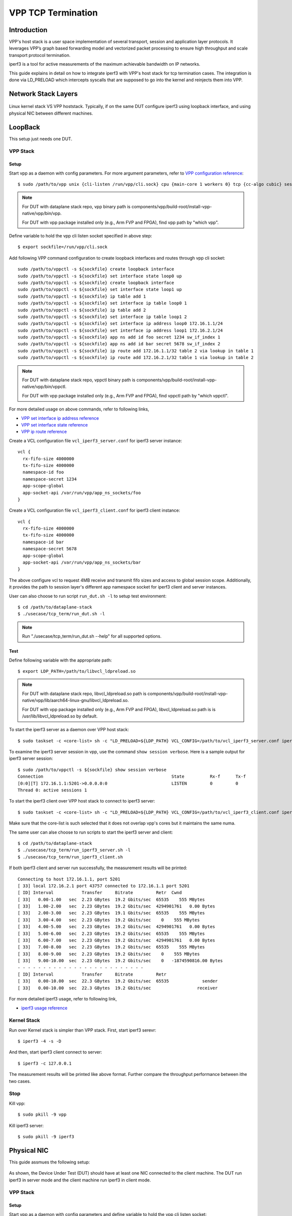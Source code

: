 ..
  # Copyright (c) 2022, Arm Limited.
  #
  # SPDX-License-Identifier: Apache-2.0

###################
VPP TCP Termination
###################

************
Introduction
************

VPP's host stack is a user space implementation of several transport,
session and application layer protocols. It leverages VPP’s graph based
forwarding model and vectorized packet processing to ensure high throughput
and scale transport protocol termination.

iperf3 is a tool for active measurements of the maximum achievable bandwidth on IP networks.

This guide explains in detail on how to integrate iperf3 with VPP's host stack
for tcp termination cases. The integration is done via LD_PRELOAD which
intercepts syscalls that are supposed to go into the kernel and reinjects
them into VPP.


********************
Network Stack Layers
********************

.. figure:: ../images/kernel-vpp-stack.png
   :align: center

   Linux kernel stack VS VPP hoststack. Typically, if on the same DUT configure iperf3 using loopback interface,
   and using physical NIC between different machines.

********
LoopBack
********

This setup just needs one DUT.

VPP Stack
^^^^^^^^^

Setup
~~~~~

Start vpp as a daemon with config parameters. For more argument parameters,
refer to `VPP configuration reference`_::

        $ sudo /path/to/vpp unix {cli-listen /run/vpp/cli.sock} cpu {main-core 1 workers 0} tcp {cc-algo cubic} session {enable use-app-socket-api}

.. note::
        For DUT with dataplane stack repo, vpp binary path is components/vpp/build-root/install-vpp-native/vpp/bin/vpp.

        For DUT with vpp package installed only (e.g., Arm FVP and FPGA), find vpp path by "which vpp".

Define variable to hold the vpp cli listen socket specified in above step::

        $ export sockfile=/run/vpp/cli.sock

Add following VPP command configuration to create loopback interfaces and
routes through vpp cli socket::

        sudo /path/to/vppctl -s ${sockfile} create loopback interface
        sudo /path/to/vppctl -s ${sockfile} set interface state loop0 up
        sudo /path/to/vppctl -s ${sockfile} create loopback interface
        sudo /path/to/vppctl -s ${sockfile} set interface state loop1 up
        sudo /path/to/vppctl -s ${sockfile} ip table add 1
        sudo /path/to/vppctl -s ${sockfile} set interface ip table loop0 1
        sudo /path/to/vppctl -s ${sockfile} ip table add 2
        sudo /path/to/vppctl -s ${sockfile} set interface ip table loop1 2
        sudo /path/to/vppctl -s ${sockfile} set interface ip address loop0 172.16.1.1/24
        sudo /path/to/vppctl -s ${sockfile} set interface ip address loop1 172.16.2.1/24
        sudo /path/to/vppctl -s ${sockfile} app ns add id foo secret 1234 sw_if_index 1
        sudo /path/to/vppctl -s ${sockfile} app ns add id bar secret 5678 sw_if_index 2
        sudo /path/to/vppctl -s ${sockfile} ip route add 172.16.1.1/32 table 2 via lookup in table 1
        sudo /path/to/vppctl -s ${sockfile} ip route add 172.16.2.1/32 table 1 via lookup in table 2

.. note::
        For DUT with dataplane stack repo, vppctl binary path is components/vpp/build-root/install-vpp-native/vpp/bin/vppctl.

        For DUT with vpp package installed only (e.g., Arm FVP and FPGA), find vppctl path by "which vppctl".

For more detailed usage on above commands, refer to following links,

- `VPP set interface ip address reference`_
- `VPP set interface state reference`_
- `VPP ip route reference`_

Create a VCL configuration file ``vcl_iperf3_server.conf`` for iperf3 server instance::

        vcl {
          rx-fifo-size 4000000
          tx-fifo-size 4000000
          namespace-id foo
          namespace-secret 1234
          app-scope-global
          app-socket-api /var/run/vpp/app_ns_sockets/foo
        }

Create a VCL configuration file ``vcl_iperf3_client.conf`` for iperf3 client instance::

        vcl {
          rx-fifo-size 4000000
          tx-fifo-size 4000000
          namespace-id bar
          namespace-secret 5678
          app-scope-global
          app-socket-api /var/run/vpp/app_ns_sockets/bar
        }

The above configure vcl to request 4MB receive and transmit fifo sizes and access to global session scope.
Additionally, it provides the path to session layer's different app namespace socket for iperf3 client and server instances.

User can also choose to run script ``run_dut.sh -l`` to setup test environment::

        $ cd /path/to/dataplane-stack
        $ ./usecase/tcp_term/run_dut.sh -l

.. note::

        Run "./usecase/tcp_term/run_dut.sh --help" for all supported options.

Test
~~~~

Define following variable with the appropriate path::

        $ export LDP_PATH=/path/to/libvcl_ldpreload.so

.. note::
        For DUT with dataplane stack repo, libvcl_ldpreload.so path is components/vpp/build-root/install-vpp-native/vpp/lib/aarch64-linux-gnu/libvcl_ldpreload.so. 

        For DUT with vpp package installed only (e.g., Arm FVP and FPGA), libvcl_ldpreload.so path is is /usr/lib/libvcl_ldpreload.so by default.

To start the iperf3 server as a daemon over VPP host stack::

        $ sudo taskset -c <core-list> sh -c "LD_PRELOAD=${LDP_PATH} VCL_CONFIG=/path/to/vcl_iperf3_server.conf iperf3 -4 -s -D"

To examine the iperf3 server session in vpp, use the command ``show session verbose``.
Here is a sample output for iperf3 server session::

        $ sudo /path/to/vppctl -s ${sockfile} show session verbose
        Connection                                                  State          Rx-f      Tx-f
        [0:0][T] 172.16.1.1:5201->0.0.0.0:0                         LISTEN         0         0
        Thread 0: active sessions 1

To start the iperf3 client over VPP host stack to connect to iperf3 server::

        $ sudo taskset -c <core-list> sh -c "LD_PRELOAD=${LDP_PATH} VCL_CONFIG=/path/to/vcl_iperf3_client.conf iperf3 -c 172.16.1.1"

Make sure that the core-list is such selected that it does not overlap vpp's cores but it maintains the same numa.

The same user can alse choose to run scripts to start the iperf3 server and client::

        $ cd /path/to/dataplane-stack
        $ ./usecase/tcp_term/run_iperf3_server.sh -l
        $ ./usecase/tcp_term/run_iperf3_client.sh

If both iperf3 client and server run successfully, the measurement results will be printed::

        Connecting to host 172.16.1.1, port 5201
        [ 33] local 172.16.2.1 port 43757 connected to 172.16.1.1 port 5201
        [ ID] Interval           Transfer     Bitrate         Retr  Cwnd
        [ 33]   0.00-1.00   sec  2.23 GBytes  19.2 Gbits/sec  65535    555 MBytes
        [ 33]   1.00-2.00   sec  2.23 GBytes  19.2 Gbits/sec  4294901761   0.00 Bytes
        [ 33]   2.00-3.00   sec  2.23 GBytes  19.1 Gbits/sec  65535    555 MBytes
        [ 33]   3.00-4.00   sec  2.23 GBytes  19.2 Gbits/sec    0    555 MBytes
        [ 33]   4.00-5.00   sec  2.23 GBytes  19.2 Gbits/sec  4294901761   0.00 Bytes
        [ 33]   5.00-6.00   sec  2.23 GBytes  19.2 Gbits/sec  65535    555 MBytes
        [ 33]   6.00-7.00   sec  2.23 GBytes  19.2 Gbits/sec  4294901761   0.00 Bytes
        [ 33]   7.00-8.00   sec  2.23 GBytes  19.2 Gbits/sec  65535    555 MBytes
        [ 33]   8.00-9.00   sec  2.23 GBytes  19.2 Gbits/sec    0    555 MBytes
        [ 33]   9.00-10.00  sec  2.23 GBytes  19.2 Gbits/sec    0   -1874590816.00 Bytes
        - - - - - - - - - - - - - - - - - - - - - - - - -
        [ ID] Interval           Transfer     Bitrate         Retr
        [ 33]   0.00-10.00  sec  22.3 GBytes  19.2 Gbits/sec  65535             sender
        [ 33]   0.00-10.00  sec  22.3 GBytes  19.2 Gbits/sec                  receiver

For more detailed iperf3 usage, refer to following link,

- `iperf3 usage reference`_

Kernel Stack
^^^^^^^^^^^^

Run over Kernel stack is simpler than VPP stack. 
First, start iperf3 serevr::

        $ iperf3 -4 -s -D

And then, start iperf3 client connect to server::

        $ iperf3 -c 127.0.0.1

The measurement results will be printed like above format. Further compare the throughput performance between ithe two cases.

Stop
^^^^

Kill vpp::

        $ sudo pkill -9 vpp

Kill iperf3 server::

        $ sudo pkill -9 iperf3

************
Physical NIC
************

This guide assmues the following setup:
        
.. figure:: ../images/tcp_term_nic.png
        :align: center
        :width: 400

As shown, the Device Under Test (DUT) should have at least one NIC connected to the client machine.
The DUT run iperf3 in server mode and the client machine run iperf3 in client mode.

VPP Stack
^^^^^^^^^

Setup
~~~~~

Start vpp as a daemon with config parameters and define variable to hold the vpp cli listen socket::

        $ sudo /path/to/vpp unix {cli-listen /run/vpp/cli.sock} cpu {main-core 1 workers 0} tcp {cc-algo cubic} session {enable use-app-socket-api}
        $ export sockfile=/run/vpp/cli.sock

Get interface name from lshw command::

        $ sudo lshw -c net -businfo
        Bus info          Device      Class      Description
        ====================================================
        pci@0000:07:00.0  eth0        network    RTL8111/8168/8411 PCI Express Gigabit Ethernet Controller
        pci@0001:01:00.0  enP1p1s0f0  network    MT27800 Family [ConnectX-5]
        pci@0001:01:00.1  enP1p1s0f1  network    MT27800 Family [ConnectX-5]

Select appropriate interface to create rdma interface and set ip address::

        sudo $(which vppctl) -s ${sockfile} create interface rdma host-if enP1p1s0f0 name eth0
        sudo $(which vppctl) -s ${sockfile} set interface ip address eth0 1.1.1.2/30
        sudo $(which vppctl) -s ${sockfile} set interface state eth0 up

Create a VCL configuration file ``vcl_iperf3_server.conf`` for iperf3 server instance::
        
        vcl {
             rx-fifo-size 4000000
             tx-fifo-size 4000000
             app-scope-global
             app-socket-api /var/run/vpp/app_ns_sockets/default
           }

The above configure vcl to request 4MB receive and transmit fifo sizes and access to global session scope.

Test
~~~~

Define following variable with the appropriate path::

        $ export LDP_PATH=/path/to/libvcl_ldpreload.so

On DUT start the iperf3 server as a daemon over VPP host stack::

        $ sudo taskset -c <core-list> sh -c "LD_PRELOAD=${LDP_PATH} VCL_CONFIG=/path/to/vcl_iperf3_server.conf iperf3 -4 -s -D"

On client machine start the iperf3 client to connect to iperf3 server::

        $ sudo taskset -c <core-list> iperf3 -c 1.1.1.2

If both iperf3 client and server run successfully, the measurement results will be printed::

        Connecting to host 172.16.1.1, port 5201
        [ 33] local 172.16.2.1 port 43757 connected to 172.16.1.1 port 5201
        [ ID] Interval           Transfer     Bitrate         Retr  Cwnd
        [ 33]   0.00-1.00   sec  2.23 GBytes  19.2 Gbits/sec  65535    555 MBytes
        [ 33]   1.00-2.00   sec  2.23 GBytes  19.2 Gbits/sec  4294901761   0.00 Bytes
        [ 33]   2.00-3.00   sec  2.23 GBytes  19.1 Gbits/sec  65535    555 MBytes
        [ 33]   3.00-4.00   sec  2.23 GBytes  19.2 Gbits/sec    0    555 MBytes
        [ 33]   4.00-5.00   sec  2.23 GBytes  19.2 Gbits/sec  4294901761   0.00 Bytes
        [ 33]   5.00-6.00   sec  2.23 GBytes  19.2 Gbits/sec  65535    555 MBytes
        [ 33]   6.00-7.00   sec  2.23 GBytes  19.2 Gbits/sec  4294901761   0.00 Bytes
        [ 33]   7.00-8.00   sec  2.23 GBytes  19.2 Gbits/sec  65535    555 MBytes
        [ 33]   8.00-9.00   sec  2.23 GBytes  19.2 Gbits/sec    0    555 MBytes
        [ 33]   9.00-10.00  sec  2.23 GBytes  19.2 Gbits/sec    0   -1874590816.00 Bytes
        - - - - - - - - - - - - - - - - - - - - - - - - -
        [ ID] Interval           Transfer     Bitrate         Retr
        [ 33]   0.00-10.00  sec  22.3 GBytes  19.2 Gbits/sec  65535             sender
        [ 33]   0.00-10.00  sec  22.3 GBytes  19.2 Gbits/sec                  receiver

Kernel Stack
^^^^^^^^^^^^

If want to run iperf3 over kernel stack, start iperf3 server on DUT::

        $ iperf3 -4 -s D

And start iperf3 client on client machine::

        $ iperf3 -c ${DUT_ip_address}

.. note::
        ``DUT_ip_address:`` DUT's ip address.

Stop
^^^^

Kill vpp::

        $ sudo pkill -9 vpp

Kill iperf3 server::

        $ sudo pkill -9 iperf3

********************
Tips for performance
********************

For jumbo packets, increase vpp tcp mtu and buffer size to improve the performance. 
Below is vpp example config::

        tcp {
            cc-algo cubic 
            mtu 9000
        }
        buffers {
            default data-size 10000
        }

*********
Resources
*********

#. `VPP configuration reference <https://s3-docs.fd.io/vpp/22.02/configuration/reference.html>`_
#. `VPP set interface ip address reference <https://s3-docs.fd.io/vpp/22.02/cli-reference/clis/clicmd_src_vnet_ip.html#set-interface-ip-address>`_
#. `VPP set interface state reference <https://s3-docs.fd.io/vpp/22.02/cli-reference/clis/clicmd_src_vnet.html#set-interface-state>`_
#. `VPP ip route reference <https://s3-docs.fd.io/vpp/22.02/cli-reference/clis/clicmd_src_vnet_ip.html#ip-route>`_
#. `VPP cli reference <https://s3-docs.fd.io/vpp/22.02/cli-reference/index.html>`_
#. `iperf3 usage reference <https://software.es.net/iperf/invoking.html>`_
